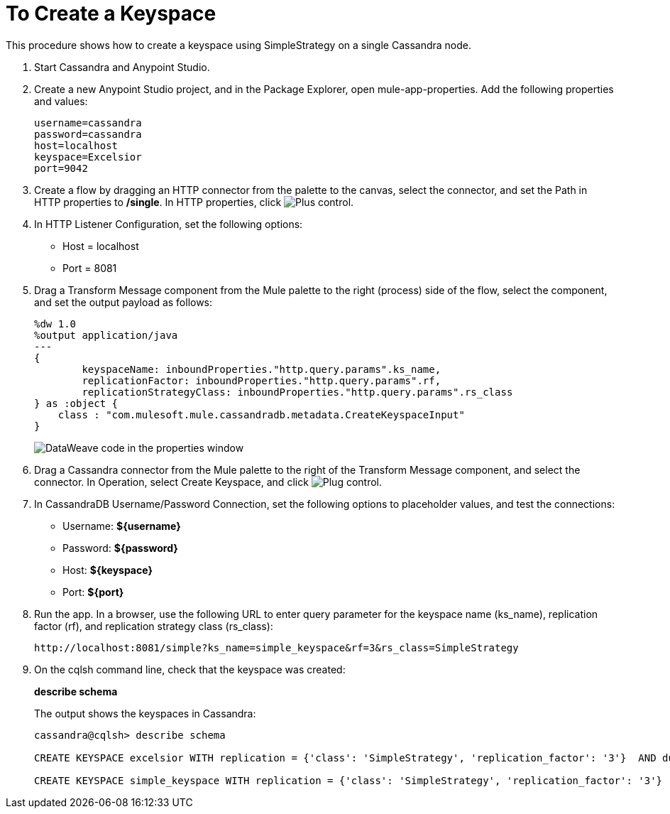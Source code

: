 = To Create a Keyspace

This procedure shows how to create a keyspace using SimpleStrategy on a single Cassandra node.

. Start Cassandra and Anypoint Studio.
. Create a new Anypoint Studio project, and in the Package Explorer, open mule-app-properties. Add the following properties and values:
+
----
username=cassandra
password=cassandra
host=localhost
keyspace=Excelsior
port=9042
----
+
. Create a flow by dragging an HTTP connector from the palette to the canvas, select the connector, and set the Path in HTTP properties to */single*. In HTTP properties, click image:plus.png[Plus control].
. In HTTP Listener Configuration, set the following options:
+
* Host = localhost
* Port = 8081
+
. Drag a Transform Message component from the Mule palette to the right (process) side of the flow, select the component, and set the output payload as follows:
+
----
%dw 1.0
%output application/java
---
{
	keyspaceName: inboundProperties."http.query.params".ks_name,
	replicationFactor: inboundProperties."http.query.params".rf,
	replicationStrategyClass: inboundProperties."http.query.params".rs_class
} as :object {
    class : "com.mulesoft.mule.cassandradb.metadata.CreateKeyspaceInput"
}
----
+
image:cassandra-ks-dw.png[DataWeave code in the properties window]
+
. Drag a Cassandra connector from the Mule palette to the right of the Transform Message component, and select the connector. In Operation, select Create Keyspace, and click image:plus.png[Plug control].
. In CassandraDB Username/Password Connection, set the following options to placeholder values, and test the connections:
+
* Username: *${username}*
* Password: *${password}*
* Host: *${keyspace}*
* Port: *${port}*
+
. Run the app. In a browser, use the following URL to enter query parameter for the keyspace name (ks_name), replication factor (rf), and replication strategy class (rs_class):
+
`+http://localhost:8081/simple?ks_name=simple_keyspace&rf=3&rs_class=SimpleStrategy+`
+
. On the cqlsh command line, check that the keyspace was created:
+
*describe schema*
+
The output shows the keyspaces in Cassandra:
+
----
cassandra@cqlsh> describe schema

CREATE KEYSPACE excelsior WITH replication = {'class': 'SimpleStrategy', 'replication_factor': '3'}  AND durable_writes = true;

CREATE KEYSPACE simple_keyspace WITH replication = {'class': 'SimpleStrategy', 'replication_factor': '3'}  AND durable_writes = true;

----
